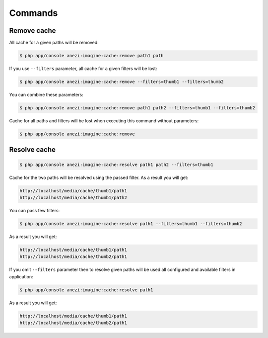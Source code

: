 Commands
========

Remove cache
------------

All cache for a given paths will be removed:

.. code-block:: bash

    $ php app/console anezi:imagine:cache:remove path1 path

If you use ``--filters`` parameter, all cache for a given filters will be lost:

.. code-block:: bash

    $ php app/console anezi:imagine:cache:remove --filters=thumb1 --filters=thumb2

You can combine these parameters:

.. code-block:: bash

    $ php app/console anezi:imagine:cache:remove path1 path2 --filters=thumb1 --filters=thumb2

Cache for all paths and filters will be lost when executing this command
without parameters:

.. code-block:: bash

    $ php app/console anezi:imagine:cache:remove

Resolve cache
-------------

.. code-block:: bash

    $ php app/console anezi:imagine:cache:resolve path1 path2 --filters=thumb1

Cache for the two paths will be resolved using the passed filter.
As a result you will get:

.. code-block:: text

    http://localhost/media/cache/thumb1/path1
    http://localhost/media/cache/thumb1/path2

You can pass few filters:

.. code-block:: bash

    $ php app/console anezi:imagine:cache:resolve path1 --filters=thumb1 --filters=thumb2

As a result you will get:

.. code-block:: text

    http://localhost/media/cache/thumb1/path1
    http://localhost/media/cache/thumb2/path1

If you omit ``--filters`` parameter then to resolve given paths will be used
all configured and available filters in application:

.. code-block:: bash

    $ php app/console anezi:imagine:cache:resolve path1

As a result you will get:

.. code-block:: text

    http://localhost/media/cache/thumb1/path1
    http://localhost/media/cache/thumb2/path1
